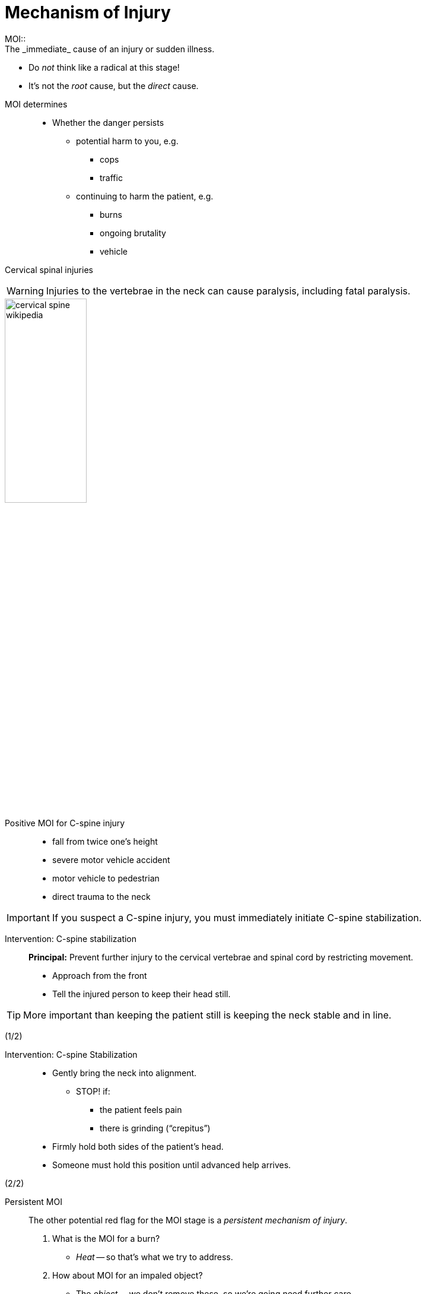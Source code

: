= Mechanism of Injury
// tag::slide-1[]
MOI::
  The _immediate_ cause of an injury or sudden illness.

* Do _not_ think like a radical at this stage!
* It's not the _root_ cause, but the _direct_ cause.

// end::slide-1[]

<<<

// tag::slide-2[]
MOI determines::

* Whether the danger persists
** potential harm to you, e.g.
*** cops
*** traffic
** continuing to harm the patient, e.g.
*** burns
*** ongoing brutality
*** vehicle
// end::slide-2[]

<<<

// tag::slide-3[]
Cervical spinal injuries::

[WARNING.mini]
Injuries to the vertebrae in the neck can cause paralysis, including fatal paralysis.

image::cervical-spine-wikipedia.png[width="40%"]

// end::slide-3[]

<<<

// tag::slide-4[]
Positive MOI for C-spine injury::

* fall from twice one's height
* severe motor vehicle accident
* motor vehicle to pedestrian
* direct trauma to the neck

[IMPORTANT.mini]
If you suspect a C-spine injury, you must immediately initiate C-spine stabilization.

// end::slide-4[]

<<<

// tag::slide-5[]
Intervention: C-spine stabilization::

*Principal:* Prevent further injury to the cervical vertebrae and spinal cord by restricting movement.

* Approach from the front
* Tell the injured person to keep their head still.

[TIP.mini]
More important than keeping the patient still is keeping the neck stable and in line.

[right]#(1/2)#

// end::slide-5[]

<<<

// tag::slide-6[]
Intervention: C-spine Stabilization::

* Gently bring the neck into alignment.
** STOP! if:
*** the patient feels pain
*** there is grinding (“crepitus”)
* Firmly hold both sides of the patient's head.
* Someone must hold this position until advanced help arrives.

[right]#(2/2)#

// end::slide-6[]

<<<

// tag::slide-7[]
Persistent MOI::
+
--
The other potential red flag for the MOI stage is a _persistent mechanism of injury_.

. What is the MOI for a burn?
[%step]
** _Heat_ -- so that's what we try to address.
[%step]
. How about MOI for an impaled object?
[%step]
** The _object_ -- we don't remove these, so we're going need further care.
--

[IMPORTANT.mini]
Persistent MOI calls for intervention. If you cannot intervene safely or successfully, get help!

// end::slide-7[]
